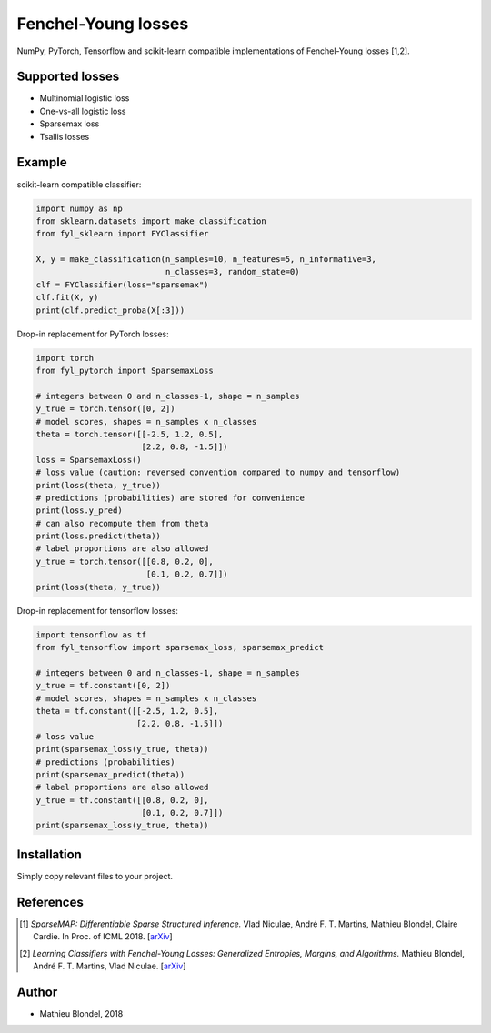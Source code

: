 .. -*- mode: rst -*-

Fenchel-Young losses
====================

NumPy, PyTorch, Tensorflow and scikit-learn compatible implementations of Fenchel-Young losses [1,2].

Supported losses
------------------

* Multinomial logistic loss 
* One-vs-all logistic loss
* Sparsemax loss
* Tsallis losses

Example
--------

scikit-learn compatible classifier:

.. code-block:: python

  import numpy as np
  from sklearn.datasets import make_classification
  from fyl_sklearn import FYClassifier

  X, y = make_classification(n_samples=10, n_features=5, n_informative=3,
                             n_classes=3, random_state=0)
  clf = FYClassifier(loss="sparsemax")
  clf.fit(X, y)
  print(clf.predict_proba(X[:3]))
  
Drop-in replacement for PyTorch losses:

.. code-block:: python

  import torch
  from fyl_pytorch import SparsemaxLoss

  # integers between 0 and n_classes-1, shape = n_samples
  y_true = torch.tensor([0, 2])
  # model scores, shapes = n_samples x n_classes
  theta = torch.tensor([[-2.5, 1.2, 0.5],
                        [2.2, 0.8, -1.5]])
  loss = SparsemaxLoss()
  # loss value (caution: reversed convention compared to numpy and tensorflow)
  print(loss(theta, y_true))
  # predictions (probabilities) are stored for convenience
  print(loss.y_pred)
  # can also recompute them from theta
  print(loss.predict(theta))
  # label proportions are also allowed
  y_true = torch.tensor([[0.8, 0.2, 0],
                         [0.1, 0.2, 0.7]])
  print(loss(theta, y_true))

Drop-in replacement for tensorflow losses:

.. code-block:: python

  import tensorflow as tf
  from fyl_tensorflow import sparsemax_loss, sparsemax_predict

  # integers between 0 and n_classes-1, shape = n_samples
  y_true = tf.constant([0, 2])
  # model scores, shapes = n_samples x n_classes
  theta = tf.constant([[-2.5, 1.2, 0.5],
                       [2.2, 0.8, -1.5]])
  # loss value
  print(sparsemax_loss(y_true, theta))
  # predictions (probabilities)
  print(sparsemax_predict(theta))
  # label proportions are also allowed
  y_true = tf.constant([[0.8, 0.2, 0],
                        [0.1, 0.2, 0.7]])
  print(sparsemax_loss(y_true, theta))

Installation
------------

Simply copy relevant files to your project.


References
----------

.. [1] *SparseMAP: Differentiable Sparse Structured Inference.*
        Vlad Niculae, André F. T. Martins, Mathieu Blondel, Claire Cardie.
        In Proc. of ICML 2018. 
        [`arXiv <https://arxiv.org/abs/1802.04223>`_]


.. [2] *Learning Classifiers with Fenchel-Young Losses: Generalized Entropies, Margins, and Algorithms.*
        Mathieu Blondel, André F. T. Martins, Vlad Niculae.
        [`arXiv <https://arxiv.org/abs/1805.09717>`_]

Author
------

- Mathieu Blondel, 2018
